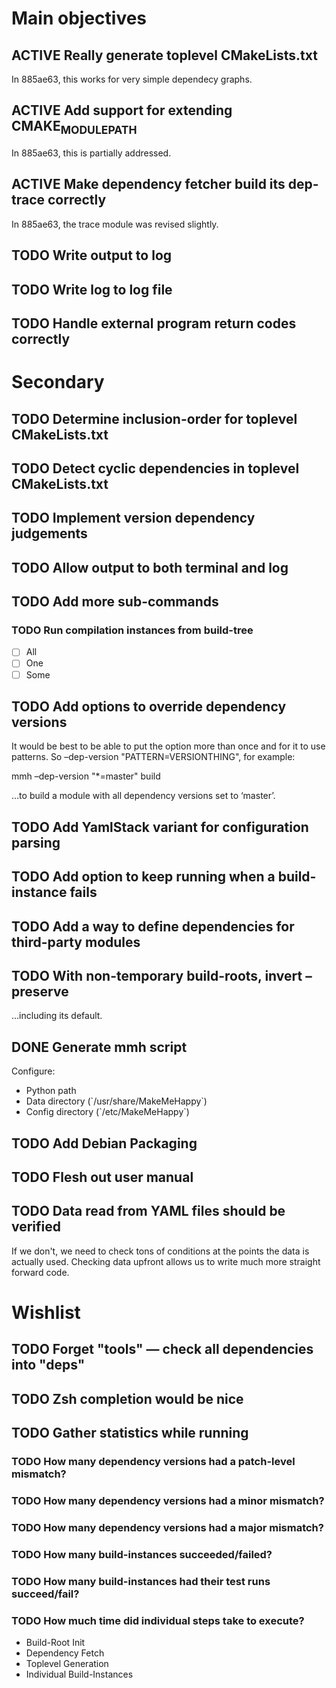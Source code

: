* Main objectives
** ACTIVE Really generate toplevel CMakeLists.txt
In 885ae63, this works for very simple dependecy graphs.
** ACTIVE Add support for extending CMAKE_MODULE_PATH
In 885ae63, this is partially addressed.
** ACTIVE Make dependency fetcher build its dep-trace correctly
In 885ae63, the trace module was revised slightly.
** TODO Write output to log
** TODO Write log to log file
** TODO Handle external program return codes correctly
* Secondary
** TODO Determine inclusion-order for toplevel CMakeLists.txt
** TODO Detect cyclic dependencies in toplevel CMakeLists.txt
** TODO Implement version dependency judgements
** TODO Allow output to both terminal and log
** TODO Add more sub-commands
*** TODO Run compilation instances from build-tree
- [ ] All
- [ ] One
- [ ] Some
** TODO Add options to override dependency versions
It would be best to be able to put the option more than once and for it to use
patterns. So --dep-version "PATTERN=VERSIONTHING", for example:

  mmh --dep-version "*=master" build

…to build a module with all dependency versions set to ‘master’.
** TODO Add YamlStack variant for configuration parsing
** TODO Add option to keep running when a build-instance fails
** TODO Add a way to define dependencies for third-party modules
** TODO With non-temporary build-roots, invert --preserve
…including its default.
** DONE Generate mmh script
Configure:
- Python path
- Data directory (`/usr/share/MakeMeHappy`)
- Config directory (`/etc/MakeMeHappy`)
** TODO Add Debian Packaging
** TODO Flesh out user manual
** TODO Data read from YAML files should be verified
If we don't, we need to check tons of conditions at the points the data is
actually used. Checking data upfront allows us to write much more straight
forward code.
* Wishlist
** TODO Forget "tools" — check all dependencies into "deps"
** TODO Zsh completion would be nice
** TODO Gather statistics while running
*** TODO How many dependency versions had a patch-level mismatch?
*** TODO How many dependency versions had a minor mismatch?
*** TODO How many dependency versions had a major mismatch?
*** TODO How many build-instances succeeded/failed?
*** TODO How many build-instances had their test runs succeed/fail?
*** TODO How much time did individual steps take to execute?
- Build-Root Init
- Dependency Fetch
- Toplevel Generation
- Individual Build-Instances
